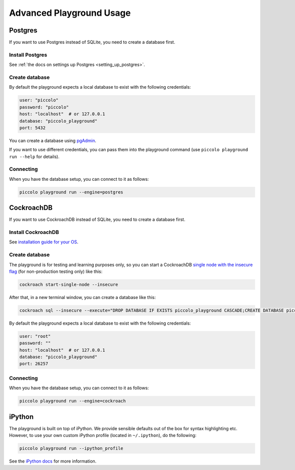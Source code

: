 .. _PlaygroundAdvanced:

Advanced Playground Usage
=========================

Postgres
--------

If you want to use Postgres instead of SQLite, you need to create a database
first.


Install Postgres
~~~~~~~~~~~~~~~~

See :ref:`the docs on settings up Postgres <setting_up_postgres>`.

Create database
~~~~~~~~~~~~~~~

By default the playground expects a local database to exist with the following
credentials:


.. code-block:: bash

    user: "piccolo"
    password: "piccolo"
    host: "localhost"  # or 127.0.0.1
    database: "piccolo_playground"
    port: 5432

You can create a database using `pgAdmin <https://www.pgadmin.org/>`_.

If you want to use different credentials, you can pass them into the playground
command (use ``piccolo playground run --help`` for details).

Connecting
~~~~~~~~~~

When you have the database setup, you can connect to it as follows:

.. code-block:: bash

    piccolo playground run --engine=postgres

CockroachDB
-----------

If you want to use CockroachDB instead of SQLite, you need to create a database
first.


Install CockroachDB
~~~~~~~~~~~~~~~~~~~

See `installation guide for your OS <https://www.cockroachlabs.com/docs/v25.2/install-cockroachdb-linux/>`_.

Create database
~~~~~~~~~~~~~~~
The playground is for testing and learning purposes only, so you can start a CockroachDB 
`single node with the insecure flag <https://www.cockroachlabs.com/docs/v25.2/cockroach-start-single-node.html/>`_ 
(for non-production testing only) like this: 

.. code-block:: bash

    cockroach start-single-node --insecure 

After that, in a new terminal window, you can create a database like this:

.. code-block:: bash

    cockroach sql --insecure --execute="DROP DATABASE IF EXISTS piccolo_playground CASCADE;CREATE DATABASE piccolo_playground;"

By default the playground expects a local database to exist with the following
credentials:


.. code-block:: bash

    user: "root"
    password: ""
    host: "localhost"  # or 127.0.0.1
    database: "piccolo_playground"
    port: 26257


Connecting
~~~~~~~~~~

When you have the database setup, you can connect to it as follows:

.. code-block:: bash

    piccolo playground run --engine=cockroach

iPython
-------

The playground is built on top of iPython. We provide sensible defaults out of
the box for syntax highlighting etc. However, to use your own custom iPython
profile (located in ``~/.ipython``), do the following:

.. code-block:: bash

    piccolo playground run --ipython_profile

See the `iPython docs <https://ipython.readthedocs.io/en/stable/config/intro.html>`_
for more information.
